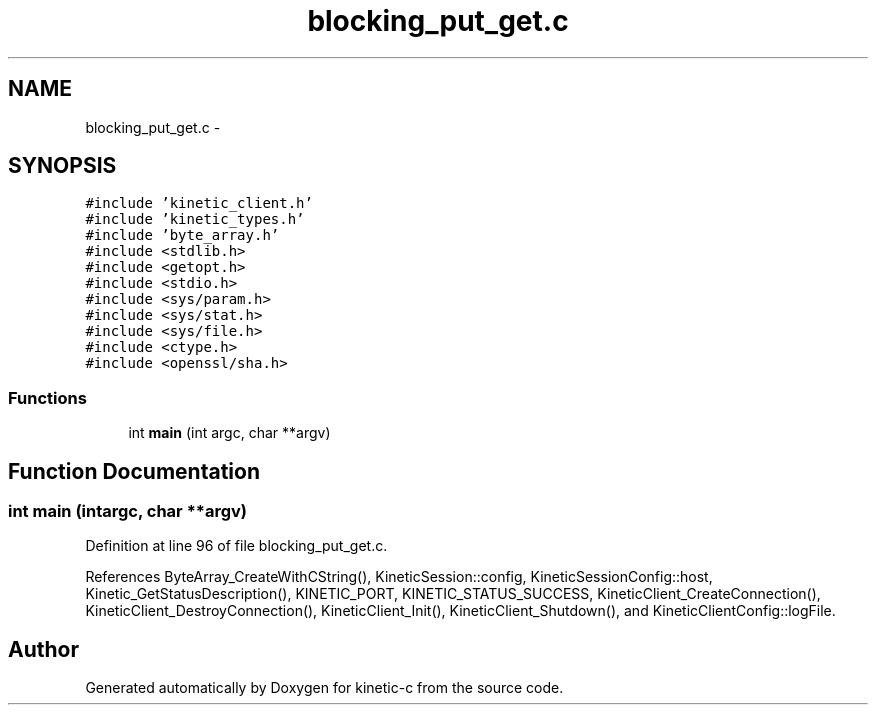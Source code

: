 .TH "blocking_put_get.c" 3 "Wed Feb 11 2015" "Version v0.11.1" "kinetic-c" \" -*- nroff -*-
.ad l
.nh
.SH NAME
blocking_put_get.c \- 
.SH SYNOPSIS
.br
.PP
\fC#include 'kinetic_client\&.h'\fP
.br
\fC#include 'kinetic_types\&.h'\fP
.br
\fC#include 'byte_array\&.h'\fP
.br
\fC#include <stdlib\&.h>\fP
.br
\fC#include <getopt\&.h>\fP
.br
\fC#include <stdio\&.h>\fP
.br
\fC#include <sys/param\&.h>\fP
.br
\fC#include <sys/stat\&.h>\fP
.br
\fC#include <sys/file\&.h>\fP
.br
\fC#include <ctype\&.h>\fP
.br
\fC#include <openssl/sha\&.h>\fP
.br

.SS "Functions"

.in +1c
.ti -1c
.RI "int \fBmain\fP (int argc, char **argv)"
.br
.in -1c
.SH "Function Documentation"
.PP 
.SS "int main (intargc, char **argv)"

.PP
Definition at line 96 of file blocking_put_get\&.c\&.
.PP
References ByteArray_CreateWithCString(), KineticSession::config, KineticSessionConfig::host, Kinetic_GetStatusDescription(), KINETIC_PORT, KINETIC_STATUS_SUCCESS, KineticClient_CreateConnection(), KineticClient_DestroyConnection(), KineticClient_Init(), KineticClient_Shutdown(), and KineticClientConfig::logFile\&.
.SH "Author"
.PP 
Generated automatically by Doxygen for kinetic-c from the source code\&.
